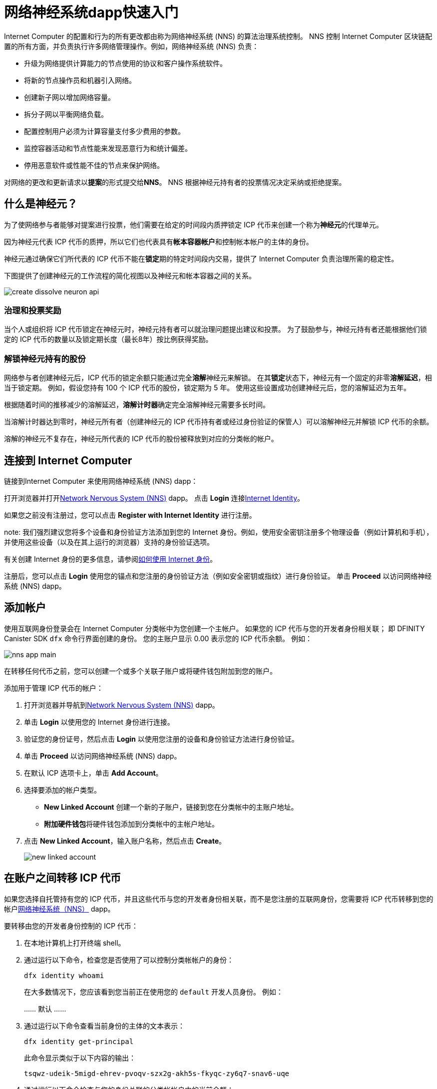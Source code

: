 = 网络神经系统dapp快速入门
:描述: 如何创建和管理质押的 ICP 代币。
:k关键词: 互联网计算机,神经元,区块链,治理,加密货币,ICP代币,智能合约,燃料费,钱包,软件,智能合约,容器,开发者入职
:实验性:
// Define unicode for Apple Command key.
:commandkey: &#8984;
:proglang: Motoko
:IC: Internet Computer
:company-id: DFINITY
:sdk-short-name: DFINITY Canister SDK
ifdef::env-github,env-browser[:outfilesuffix:.adoc]

{IC} 的配置和行为的所有更改都由称为网络神经系统 (NNS) 的算法治理系统控制。
NNS 控制 {IC} 区块链配置的所有方面，并负责执行许多网络管理操作。例如，网络神经系统 (NNS) 负责：

* 升级为网络提供计算能力的节点使用的协议和客户操作系统软件。
* 将新的节点操作员和机器引入网络。
* 创建新子网以增加网络容量。
* 拆分子网以平衡网络负载。
* 配置控制用户必须为计算容量支付多少费用的参数。
* 监控容器活动和节点性能来发现恶意行为和统计偏差。
* 停用恶意软件或性能不佳的节点来保护网络。

对网络的更改和更新请求以**提案**的形式提交给**NNS**。
NNS 根据神经元持有者的投票情况决定采纳或拒绝提案。

== 什么是神经元？

为了使网络参与者能够对提案进行投票，他们需要在给定的时间段内质押锁定 ICP 代币来创建一个称为**神经元**的代理单元。

因为神经元代表 ICP 代币的质押，所以它们也代表具有**帐本容器帐户**和控制帐本帐户的主体的身份。

神经元通过确保它们所代表的 ICP 代币不能在**锁定**期的特定时间段内交易，提供了 {IC} 负责治理所需的稳定性。

下图提供了创建神经元的工作流程的简化视图以及神经元和帐本容器之间的关系。

image:create-dissolve-neuron-api.svg[]

=== 治理和投票奖励

当个人或组织将 ICP 代币锁定在神经元时，神经元持有者可以就治理问题提出建议和投票。
为了鼓励参与，神经元持有者还能根据他们锁定的 ICP 代币的数量以及锁定期长度（最长8年）按比例获得奖励。

=== 解锁神经元持有的股份

网络参与者创建神经元后，ICP 代币的锁定余额只能通过完全**溶解**神经元来解锁。
在其**锁定**状态下，神经元有一个固定的非零**溶解延迟**，相当于锁定期。
例如，假设您持有 100 个 ICP 代币的股份，锁定期为 5 年。
使用这些设置成功创建神经元后，您的溶解延迟为五年。

根据随着时间的推移减少的溶解延迟，**溶解计时器**确定完全溶解神经元需要多长时间。

当溶解计时器达到零时，神经元所有者（创建神经元的 ICP 代币持有者或经过身份验证的保管人）可以溶解神经元并解锁 ICP 代币的余额。

溶解的神经元不复存在，神经元所代表的 ICP 代币的股份被释放到对应的分类帐的帐户。

== 连接到 {IC}

链接到{IC} 来使用网络神经系统 (NNS) dapp：

打开浏览器并打开link:https://nns.ic0.app[Network Nervous System (NNS)] dapp。
点击 *Login* 连接link:https://identity.ic0.app[Internet Identity]。

如果您之前没有注册过，您可以点击 **Register with Internet Identity** 进行注册。


note: 我们强烈建议您将多个设备和身份验证方法添加到您的 Internet 身份。例如，使用安全密钥注册多个物理设备（例如计算机和手机），并使用这些设备（以及在其上运行的浏览器）支持的身份验证选项。

有关创建 Internet 身份的更多信息，请参阅link:../ic-identity-guide/auth-how-to{outfilesuffix}[如何使用 Internet 身份]。

注册后，您可以点击 **Login** 使用您的锚点和您注册的身份验证方法（例如安全密钥或指纹）进行身份验证。
单击 **Proceed** 以访问网络神经系统 (NNS) dapp。

== 添加帐户

使用互联网身份登录会在 {IC} 分类帐中为您创建一个主帐户。
如果您的 ICP 代币与您的开发者身份相关联； 即 {sdk-short-name} `+dfx+` 命令行界面创建的身份。 您的主账户显示 0.00 表示您的 ICP 代币余额。
例如：

image:nns-app-main.png[]

在转移任何代币之前，您可以创建一个或多个关联子账户或将硬件钱包附加到您的账户。

添加用于管理 ICP 代币的帐户：

. 打开浏览器并导航到link:https://nns.ic0.app[Network Nervous System (NNS)] dapp。
. 单击 **Login** 以使用您的 Internet 身份进行连接。
. 验证您的身份证号，然后点击 **Login** 以使用您注册的设备和身份验证方法进行身份验证。
. 单击 **Proceed** 以访问网络神经系统 (NNS) dapp。
. 在默认 ICP 选项卡上，单击 **Add Account**。
. 选择要添加的帐户类型。
+
--
* **New Linked Account** 创建一个新的子账户，链接到您在分类帐中的主账户地址。
* **附加硬件钱包**将硬件钱包添加到分类帐中的主帐户地址。
--
. 点击 **New Linked Account**，输入账户名称，然后点击 **Create**。
+

image:new-linked-account.png[]

== 在账户之间转移 ICP 代币

如果您选择自托管持有您的 ICP 代币，并且这些代币与您的开发者身份相关联，而不是您注册的互联网身份，您需要将 ICP 代币转移到您的帐户link:https://nns.ic0.app[网络神经系统（NNS）] dapp。

要转移由您的开发者身份控制的 ICP 代币：

. 在本地计算机上打开终端 shell。
. 通过运行以下命令，检查您是否使用了可以控制分类帐帐户的身份：
+
[source,bash]
----
dfx identity whoami
----
在大多数情况下，您应该看到您当前正在使用您的 `+default+` 开发人员身份。
例如：
+
……
默认
……
. 通过运行以下命令查看当前身份的主体的文本表示：
+
[source,bash]
----
dfx identity get-principal
----
+
此命令显示类似于以下内容的输出：
+
....
tsqwz-udeik-5migd-ehrev-pvoqv-szx2g-akh5s-fkyqc-zy6q7-snav6-uqe
....
+
. 通过运行以下命令检查与您的身份关联的分类帐帐户中的当前余额：
+
[source,bash]
----
dfx ledger --network ic balance
----
. 通过运行类似于以下的命令将 ICP 代币转移到您的主账户或您创建的链接子账户：
+
[source,bash]
----
dfx ledger --network ic transfer <destination-account-id> --icp <ICP-amount> --memo <numeric-memo>
----
+
例如，假设您有以下帐户：
+

image:accounts.png[]
+
如果您想将一个 ICP 代币转移到`+Main+`帐户，可以运行以下命令：
+
....
dfx ledger --network ic transfer dd81336dbfef5c5870e84b48405c7b229c07ad999fdcacb85b9b9850bd60766f --memo 12345 --icp 1
....
+
如果您还想将一个 ICP 代币转移到 `+pubs+` 帐户，可以运行以下命令：
+
....
dfx ledger --network ic transfer 183a04888eb20e73766f082bae01587830bd3cd912544f63fda515e9d77a96dc --icp 1 --memo 12346
....
+
此示例说明如何将 ICP 代币转换为使用带有 `+--icp+` 命令行选项的整数。
+
--

* 您还可以使用 `+--e8s+` 选项单独或与 `+--icp+` 选项一起指定 ICP 代币的小数单位 - 称为 **e8s**。

* 或者，您可以使用 `+--amount+` 指定要转移的 ICP 代币的数量，小数点后最多 8 位，例如，`+5.00000025+`。
--

+
目标地址可以是在 {IC} 网络上运行的账本容器中的地址，您添加的帐户link:https://nns.ic0.app[Network Nervous System dapp]，或钱包地址 你有一个交换。
+
如果您将 ICP 代币转移到帐户link：https://nns.ic0.app[Network Nervous System dapp]，您可能需要刷新浏览器才能看到交易反映。
+
有关使用 `+dfx ledger+` 命令行选项的更多信息，请参阅link:../developers-guide/cli-reference/dfx-ledger{outfilesuffix}[dfx ledger]。

[[stake-icp]]
== 将 ICP 代币存入神经元

将 ICP 代币转移到 Network Nervous System dapp 后，您可以使用 Network Nervous System dapp 创建和管理神经元，对提案进行投票，并在 {IC} 上创建容器。

神经元需要参与治理并获得奖励。
要创建神经元，您必须锁定一定数量的 ICP 代币一段时间。创建一个神经元所需的最低股份是一个 ICP 代币。
您可以配置质押的锁定时间，从六个月到最长八年。

质押 ICP 代币：

.打开浏览器并导航到link:https://nns.ic0.app[Network Nervous System (NNS)] dapp。
.单击 **Login** 以使用您的 Internet 身份进行连接。
.验证您的身份证号，然后点击 **Login** 以使用您注册的设备和身份验证方法进行身份验证。
.单击 **Proceed** 以访问网络神经系统 (NNS) dapp。
.单击 **Neurons**，然后单击 **Stake Neuron**。
.输入要质押的 ICP 代币的数量，然后单击**创建**。
.设置神经元的溶解延迟以控制锁定的时间长度，然后单击**更新延迟**。
+
例如：
+

image:dissolve-delay.png[]
. Click **Yes, I'm sure** to confirm the lock up period, then close the window to review the newly-created neuron properties.
+

image:neuron-properties.png[]

=== 在创建神经元后你可以做什么

锁定赌注并创建神经元后，您可以：

*通过单击**开始解锁**启动溶解延迟计时器。
* 通过单击 **Increase Dissolve Delay** 增加溶解延迟时间。
* 通过点击**Lockup**开始解锁倒计时后停止溶解延迟。
* 增加您质押的 ICP 代币数量。

=== 开始和停止溶解延迟

创建新神经元不会自动启动溶解延迟计时器。
您必须通过单击**开始解锁**明确启动计时器倒计时。

例如，如果您将溶解延迟设置为一年并希望立即开始倒计时，则应在创建神经元的过程中单击 **Start Unlock**。
如果您改变主意并想停止当前正在进行的倒计时，您可以点击 **Lockup**，
单击**Lockup** 停止溶解延迟后，您可以单击**Start Unlock** 恢复倒计时，而无需更改现有的溶解延迟时间。
如果您想继续正在进行的倒计时但延长锁定期，您可以单击 **Increase Dissolve Delay** 然后选择更长的溶解延迟。

=== 将 ICP 代币添加到现有神经元

创建神经元后，您可以增加您在该神经元中质押的 ICP 代币的数量，以增加您的投票权和奖励。
例如，如果您最初持有少量 ICP 代币，然后决定购买额外的代币，您可以选择创建新的神经元或“充值”现有的神经元。

要增加现有神经元的权益：

. 按照<<stake-icp,Stake ICP utility tokens in a neuron>>中的步骤使用link:https://nns.ic0.app[Network Nervous System (NNS)] dapp 质押原始神经元。
. 在 {IC} 关联查找交易link：https://dashboard.internetcomputer.org/transactions[transaction dashboard] 获取神经元地址。
+
您可以使用您的主要 ICP 分类帐帐户的帐户标识符来搜索您的交易。
. 返回link:https://nns.ic0.app[Network Nervous System (NNS)] dapp，然后点击**New Transaction**。
. 将交易仪表板中的神经元地址粘贴到 **Destination** 地址字段中，然后单击 **Continue**。
. 键入要添加到指定神经元的 ICP 代币的数量，然后单击 **Continue**。
. 验证交易详情，然后点击 **Confirm and Send**。
+

image:confirm-top-up.png[]
.验证完成的交易，然后点击**关闭**。
.单击 **Neurons** 选项卡以查看增加的股份。

== 配置以下规则

积极参与治理是{IC}长期健康的重要因素。
对提案进行投票也是计算您将 ICP 代币锁定在神经元中而获得的奖励的一个重要因素。

然而，直接对提交给 NNS 的每个提案进行投票会带来一些挑战。
例如，当您不在时，可能会提交提案并要求投票，或者提出您缺乏评估专业知识的更改。
为了应对这些挑战，您可以将神经元配置为通过跟随一组神经元的投票来自动投票以采纳或拒绝提案。

为了最大化您的奖励，您应该通过关注与您的利益一致的活跃神经元持有者，对尽可能多的提案进行投票。例如，您可能会在某些主题上关注互联网计算机协会 (ICA)，例如 **SubnetManagement** 和其他神经元持有者的主题上，例如**Governance**。

要配置您跟随其他神经元持有者的方式：

. 打开浏览器并导航到link:https://nns.ic0.app[Network Nervous System (NNS)] dapp。
. 单击 **Login** 以使用您的 Internet 身份进行连接。
. 验证您的身份证号，然后点击 **Login** 以使用您注册的设备和身份验证方法进行身份验证。
. 单击 **Proceed** 以访问网络神经系统 (NNS) dapp。
. 单击 **Neurons**，然后单击特定神经元标识符的链接以显示其属性。
. 单击**编辑关注者**。
. 选择一个提案主题。
+
例如，展开 Governance 主题，然后单击 **Enter Followee**。
. 选择要关注的神经元持有者，然后单击**关注**。
+
例如，单击 Internet 计算机协会的 **Follow**。
+

image:follow-ica.png[]
+
神经元持有者已添加到您当前关注的列表中。
. 对您希望神经元的投票自动跟随一个或多个其他神经元持有者的投票的每个主题重复此操作。

== 将溶解的神经元分配到一个帐户中

当神经元的溶解延迟计时器达到零时，您可以支付神经元的股份并将其锁定的 ICP 代币余额转移到您指定的分类帐帐户。
执行此步骤后，神经元标识符及其分类账历史将从治理容器中永久删除。

要分配一个神经元并返回其 ICP 代币：

. 打开浏览器并导航到link:https://nns.ic0.app[Network Nervous System (NNS)] dapp。
. 单击 **Login** 以使用您的 Internet 身份进行连接。
. 验证您的身份证号，然后点击 **Login** 以使用您注册的设备和身份验证方法进行身份验证。
. 单击 **Proceed** 以访问网络神经系统 (NNS) dapp。
. 单击 **Neurons**，然后单击已达到其溶解延迟期结束的解锁神经元。
+
例如：
+

image:unlocked-neuron.png[]
. 点击**支付**。
+
例如：
+

image:disburse.png[]
. 输入地址或选择帐户以接收 ICP 代币。
+
例如，您可以选择 `+dev-projects+` 关联帐户：
+
+

// image:select-account.png[]
. 验证交易信息，然后点击**确认并发送**。
+
例如，检查目标地址是否与 `+dev-projects+` 链接帐户的预期地址匹配：
+

image:confirm-send.png[]
. 验证完成的交易，然后点击**关闭**。
+
例如：
+

image:confirmation.png[]
+
如果您将 ICP 代币转移到 {IC} 分类帐容器中的一个帐户，您可以单击 ICP 选项卡并查看反映的新余额。
例如：
+

image:updated-icp.png[]

== 产生新的神经元

当你对提案进行投票时——无论是直接投票还是跟随其他神经元的投票——与你的神经元相关的成熟度都会增加，这反过来会增加你参与治理所获得的回报。
当锁定权益的成熟度达到一个 ICP 的最小阈值时，您可以生成一个新的神经元。
spawn 操作创建了一个新的神经元，该神经元将新的 ICP 余额锁定在账本上。

例如，如果您有一个包含 100 个 ICP 代币的神经元，并且它的成熟度为 10%，您可以生成一个包含大约 10 个新 ICP 代币的新神经元。 对于具有 100 个 ICP 代币的神经元要达到生成的最低阈值，其成熟度需要大于 1%。

从现有神经元生成新神经元后，现有神经元的成熟度降至零。

从现有神经元生成新神经元：

. 打开浏览器并导航到link:https://nns.ic0.app[Network Nervous System (NNS)] dapp。
. 单击 **Login** 以使用您的 Internet 身份进行连接。
. 验证您的身份证号，然后点击 **Login** 以使用您注册的设备和身份验证方法进行身份验证。
. 单击 **Proceed** 以访问网络神经系统 (NNS) dapp。
. 单击 **Neurons**，然后单击已达到生成新神经元所需的最低成熟度的神经元。
. 单击**生成神经元**。
+
请记住，新生成的神经元的溶解延迟为一天，您可以选择通过解锁 ICP 代币来收集价值，或者增加溶解延迟以收集额外奖励。
+

有关成熟和产生新神经元的更多信息，请参阅以下文章：

* link:https://medium.com/dfinity/earn-substantial-voting-rewards-by-staking-in-the-network-nervous-system-7eb5cf988182[Earn Substantial Voting Rewards by Staking in the Network Nervous System]

* link:https://medium.com/dfinity/understanding-the-internet-computers-network-nervous-system-neurons-and-icp-utility-tokens-730dab65cae8[Understanding the Internet Computer’s Network Nervous System, Neurons, and ICP Utility Tokens]

* link:https://medium.com/dfinity/getting-started-on-the-internet-computers-network-nervous-system-app-wallet-61ecf111ea11[Getting Started on the Internet Computer’s Network Nervous System App & Wallet]

== 对提案进行投票

你可以选择你看到和投票的提案类型和提案主题--直接或通过关注其他神经元利益相关者--使用网络神经系统dapp中的过滤器。
例如，如果你想审查和投票所有涉及网络参与者的提案，如数据中心身份和节点运营商，但对查看与ICP当前市场价值有关的提案不感兴趣，如国际货币基金组织（IMF）特别提款权（SDR），你可以选择**参与者管理**主题过滤器，取消选择*ExchangeRate*主题过滤器。

要对提案进行手动投票。

. 打开浏览器并导航到link:https://nns.ic0.app[网络神经系统（NNS）]dapp。
. 点击**登录**，使用您的互联网身份进行连接。
. 验证您的身份号码，然后点击**登录**，使用您注册的设备和认证方法进行认证。
. 点击**程序**，进入网络神经系统（NNS）应用程序。
. 点击**投票**。
+
您可以单击列出的任何提案以查看有关提案的信息，包括提案的简要说明、用于查看有关提案的其他信息的link、通过或拒绝提案的投票数以及投票数 由你的神经元投射。
. 使用主题、奖励状态和提案状态过滤器来控制显示的提案列表。
+
例如，打开“主题”列表以查看是否有任何要包括在提案列表中但当前未显示的提案主题，然后打开“提案状态”以验证您正在查看所有打开的提案。
. 单击任何 Open 提案以查看其详细信息以及与您的身份相关的神经元的投票权。
. 选择您要用于投票的具有投票权的神经元标识符。
. 点击 **Adopt** 或 **Reject** 进行投票。
+
有关投票和投票奖励的更多信息，请参阅以下文章：

* link:https://medium.com/dfinity/earn-substantial-voting-rewards-by-staking-in-the-network-nervous-system-7eb5cf988182[Earn Substantial Voting Rewards by Staking in the Network Nervous System]

* link:https://medium.com/dfinity/understanding-the-internet-computers-network-nervous-system-neurons-and-icp-utility-tokens-730dab65cae8[Understanding the Internet Computer’s Network Nervous System, Neurons, and ICP Utility Tokens]

* link:https://medium.com/dfinity/getting-started-on-the-internet-computers-network-nervous-system-app-wallet-61ecf111ea11[Getting Started on the Internet Computer’s Network Nervous System App & Wallet]

== 提交提案

目前，您只能使用 {sdk-short-name} 命令行界面 (`+dfx+`) 通过调用`+governance+` 容器向网络神经系统提交提案。

用于处理 `+governance+` 容器的单独命令行工具 (`+icx-nns+`) 正在开发中，此功能也将提供link：https://nns.ic0.app[Network Nervous System (NNS)] dapp 很快。

但是，如果您想立即开始提交提案，您可以下载版本来访问 `+icx-nns+` 命令行工具的初步版本link：https://github.com/dfinity/icx- nns/releases[icx-nns] 存储库。

== 部署一个带有燃料费的容器

您必须拥有 *cycles* 才能创建和管理link:../developers-guide/glossary{outfilesuffix}#g-canister[canisters]，类似于智能合约。
link:https://nns.ic0.app[Network Nervous System (NNS)] dapp 通过使您能够将 ICP 代币转换为循环并将循环附加到特定的容器标识符，为您提供了一种创建和管理容器的便捷方式。

要创建新容器：

.打开浏览器并导航到link:https://nns.ic0.app[Network Nervous System (NNS)] dapp。
.单击 **Login** 以使用您的 Internet 身份进行连接。
.验证您的身份证号，然后点击 **Login** 以使用您注册的设备和身份验证方法进行身份验证。
.单击 **Proceed** 以访问网络神经系统 (NNS) dapp。
.单击**容器**，然后单击**创建或链接容器**。
.单击 **Create New Canister** 以创建新的 Cycles 钱包容器。
+
如果你已经有一个cycles wallet canister，你可以点击**Link Canister to Account**中将一个现有的canister标识符链接到你的账户link：https://nns.ic0.app[Network Nervous System (NNS)]应用程序。
.选择您持有 ICP 代币的账户之一作为源账户。
+
例如，如果您同时拥有一个 **Main** 帐户和一个 **Dev-Projects** 帐户，则您可以选择 **Dev-Projects** 帐户，前提是该帐户持有您希望转换为周期的 ICP 代币.
.单击 **Amount** 并键入要转换为周期的 ICP 代币或 e8 的数量，然后单击 **Review Cycles Purchase**。
+
您指定的数量必须转换为大于创建新容器标识符所需的最小 2T（两万亿）周期的值。
例如：
+
image:convert-to-cycles.png[]
. 查看 ICP 代币以了解周期详细信息，然后单击 **Confirm** 继续。
+
点击确认后，您可以查看：
- 新的容器标识符
- 容器可使用的燃料费次数
- 当前对新容器具有完全管理权限的控制主体
+
要更改用作容器控制器的主体，请单击 **Change Controllers**。
+
要向容器添加燃料费，请单击 **Add Cycles**。
. 返回到 **Canisters** 选项卡以查看您创建的容器。
+
例如：
+
image:canister-list.png[]
